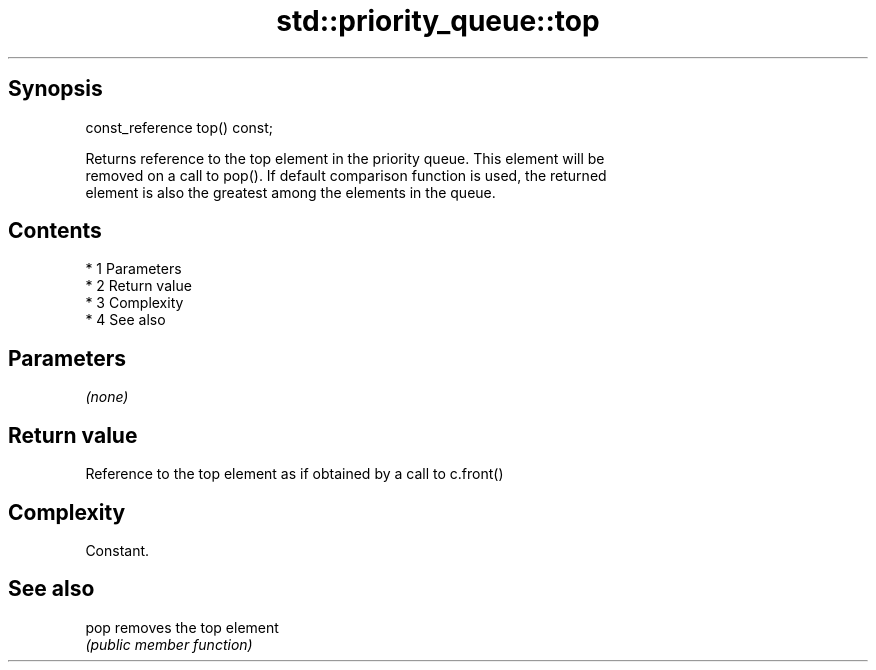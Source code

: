 .TH std::priority_queue::top 3 "Apr 19 2014" "1.0.0" "C++ Standard Libary"
.SH Synopsis
   const_reference top() const;

   Returns reference to the top element in the priority queue. This element will be
   removed on a call to pop(). If default comparison function is used, the returned
   element is also the greatest among the elements in the queue.

.SH Contents

     * 1 Parameters
     * 2 Return value
     * 3 Complexity
     * 4 See also

.SH Parameters

   \fI(none)\fP

.SH Return value

   Reference to the top element as if obtained by a call to c.front()

.SH Complexity

   Constant.

.SH See also

   pop removes the top element
       \fI(public member function)\fP
